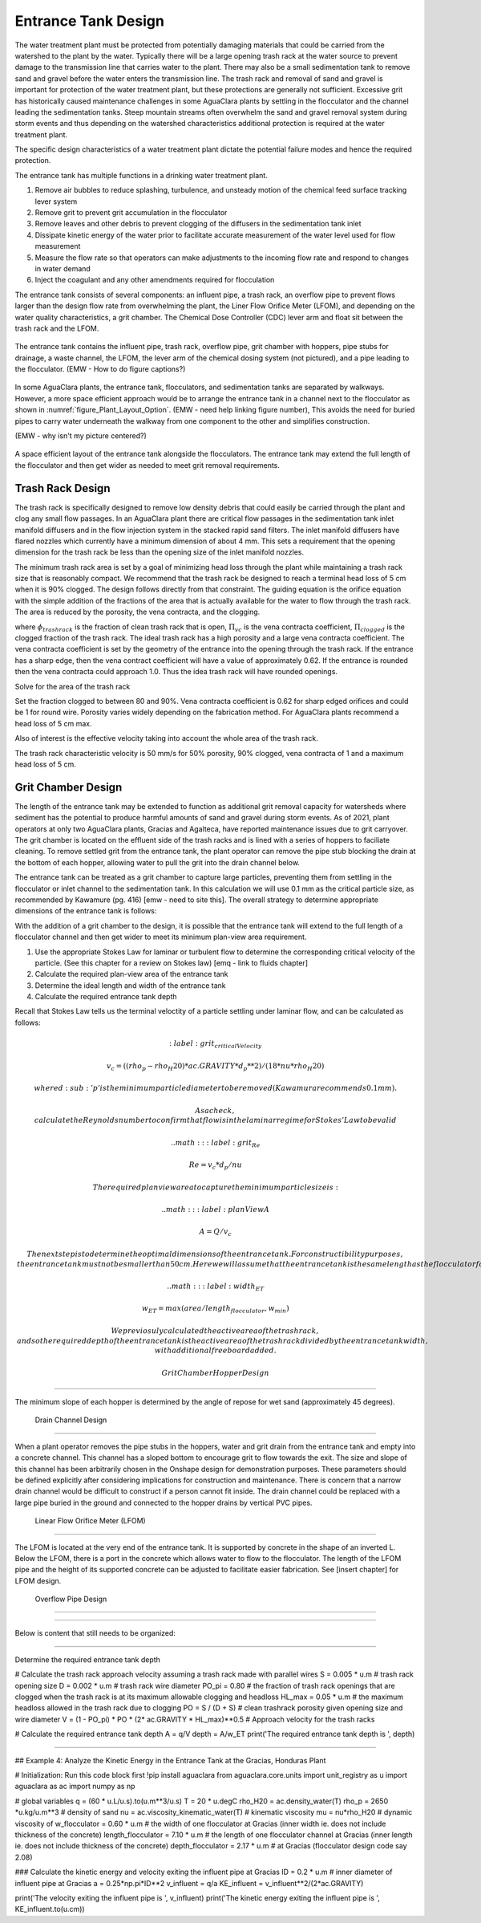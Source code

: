 .. _title_entrance_tank_design:

**************************************
Entrance Tank Design
**************************************

The water treatment plant must be protected from potentially damaging materials that could be carried from the watershed to the plant by the water. Typically there will be a large opening trash rack at the water source to prevent damage to the transmission line that carries water to the plant. There may also be a small sedimentation tank to remove sand and gravel before the water enters the transmission line. The trash rack and removal of sand and gravel is important for protection of the water treatment plant, but these protections are generally not sufficient. Excessive grit has historically caused maintenance challenges in some AguaClara plants by settling in the flocculator and the channel leading the sedimentation tanks. Steep mountain streams often overwhelm the sand and gravel removal system during storm events and thus depending on the watershed characteristics additional protection is required at the water treatment plant.  

The specific design characteristics of a water treatment plant dictate the potential failure modes and hence the required protection.

The entrance tank has multiple functions in a drinking water treatment plant.

#. Remove air bubbles to reduce splashing, turbulence, and unsteady motion of the chemical feed surface tracking lever system
#. Remove grit to prevent grit accumulation in the flocculator
#. Remove leaves and other debris to prevent clogging of the diffusers in the sedimentation tank inlet
#. Dissipate kinetic energy of the water prior to facilitate accurate measurement of the water level used for flow measurement
#. Measure the flow rate so that operators can make adjustments to the incoming flow rate and respond to changes in water demand
#. Inject the coagulant and any other amendments required for flocculation

The entrance tank consists of several components: an influent pipe, a trash rack, an overflow pipe to prevent flows larger than the design flow rate from overwhelming the plant, the Liner Flow Orifice Meter (LFOM), and depending on the water quality characteristics, a grit chamber. The Chemical Dose Controller (CDC) lever arm and float sit between the trash rack and the LFOM. 

 .. _figure_ET_Diagram_Labeled:

.. figure:: ../Images/ET_Diagram_Labeled.png
    :width: 900px
    :align: center
    :alt: entrance tank diagram

    The entrance tank contains the influent pipe, trash rack, overflow pipe, grit chamber with hoppers, pipe stubs for drainage, a waste channel, the LFOM, the lever arm of the chemical dosing system (not pictured), and a pipe leading to the flocculator. (EMW - How to do figure captions?)

In some AguaClara plants, the entrance tank, flocculators, and sedimentation tanks are separated by walkways. However, a more space efficient approach would be to arrange the entrance tank in a channel next to the flocculator as shown in :numref:`figure_Plant_Layout_Option`. (EMW - need help linking figure number), This avoids the need for buried pipes to carry water underneath the walkway from one component to the other and simplifies construction. 

(EMW - why isn't my picture centered?)

 .. _figure_Plant_Layout_Option:

.. figure:: ../Images/Plant_Layout_Option.png
    :width: 600px
    :align: center
    :alt: Layout of entrance tank alongside plant treatment train

    A space efficient layout of the entrance tank alongside the flocculators. The entrance tank may extend the full length of the flocculator and then get wider as needed to meet grit removal requirements. 

Trash Rack Design
===============================

The trash rack is specifically designed to remove low density debris that could easily be carried through the plant and clog any small flow passages. In an AguaClara plant there are critical flow passages in the sedimentation tank inlet manifold diffusers and in the flow injection system in the stacked rapid sand filters. The inlet manifold diffusers have flared nozzles which currently have a minimum dimension of about 4 mm. This sets a requirement that the opening dimension for the trash rack be less than the opening size of the inlet manifold nozzles.

The minimum trash rack area is set by a goal of minimizing head loss through the plant while maintaining a trash rack size that is reasonably compact. We recommend that the trash rack be designed to reach a terminal head loss of 5 cm when it is 90% clogged. The design follows directly from that constraint. The guiding equation is the orifice equation with the simple addition of the fractions of the area that is actually available for the water to flow through the trash rack. The area is reduced by the porosity, the vena contracta, and the clogging.

.. math::
  :label: trashrack_flow

   Q = (1-\Pi_{clogged})\Pi_{vc} \phi A_{trashrack}\sqrt{2gh}

where :math:`\phi_{trashrack}` is the fraction of clean trash rack that is open, :math:`\Pi_{vc}` is the vena contracta coefficient, :math:`\Pi_{clogged}` is the clogged fraction of the trash rack. The ideal trash rack has a high porosity and a large vena contracta coefficient. The vena contracta coefficient is set by the geometry of the entrance into the opening through the trash rack. If the entrance has a sharp edge, then the vena contract coefficient will have a value of approximately 0.62. If the entrance is rounded then the vena contracta could approach 1.0. Thus the idea trash rack will have rounded openings.

Solve for the area of the trash rack

.. math::
  :label: trashrack_area

   A_{trashrack} = \frac{Q}{(1-\Pi_{clogged})\Pi_{vc} \phi \sqrt{2gh}}

Set the fraction clogged to between 80 and 90%. Vena contracta coefficient is 0.62 for sharp edged orifices and could be 1 for round wire.
Porosity varies widely depending on the fabrication method.
For AguaClara plants recommend a head loss of 5 cm max.

Also of interest is the effective velocity taking into account the whole area of the trash rack.

.. math::
  :label: trashrack_velocity

   v_{trashrack} = \frac{Q}{A_{trashrack} } = (1-\Pi_{clogged})\Pi_{vc} \phi \sqrt{2gh}

The trash rack characteristic velocity is 50 mm/s for 50% porosity, 90% clogged, vena contracta of 1 and a maximum head loss of 5 cm.

Grit Chamber Design
===============================

The length of the entrance tank may be extended to function as additional grit removal capacity for watersheds where sediment has the potential to produce harmful amounts of sand and gravel during storm events. As of 2021, plant operators at only two AguaClara plants, Gracias and Agalteca, have reported maintenance issues due to grit carryover. The grit chamber is located on the effluent side of the trash racks and is lined with a series of hoppers to faciliate cleaning. To remove settled grit from the entrance tank, the plant operator can remove the pipe stub blocking the drain at the bottom of each hopper, allowing water to pull the grit into the drain channel below. 

The entrance tank can be treated as a grit chamber to capture large particles, preventing them from settling in the flocculator or inlet channel to the sedimentation tank. In this calculation we will use 0.1 mm as the critical particle size, as recommended by Kawamure (pg. 416) [emw - need to site this]. The overall strategy to determine appropriate dimensions of the entrance tank is follows: 

With the addition of a grit chamber to the design, it is possible that the entrance tank will extend to the full length of a flocculator channel and then get wider to meet its minimum plan-view area requirement.

1. Use the appropriate Stokes Law for laminar or turbulent flow to determine the corresponding critical velocity of the particle. (See this chapter for a review on Stokes law) [emq - link to fluids chapter]
2. Calculate the required plan-view area of the entrance tank
3. Determine the ideal length and width of the entrance tank
4. Calculate the required entrance tank depth

Recall that Stokes Law tells us the terminal veloctity of a particle settling under laminar flow, and can be calculated as follows: 

.. math::
  :label: grit_criticalVelocity
  
  v_c = ((rho_p - rho_H20)*ac.GRAVITY*d_p**2)/(18*nu*rho_H20)
  
  where d\ :sub:'p' is the minimum particle diameter to be removed (Kawamura recommends 0.1 mm). 
  
  As a check, calculate the Reynolds number to confirm that flow is in the laminar regime for Stokes' Law to be valid
  
  .. math::
  :label: grit_Re
  
  Re = v_c*d_p/nu
  
  The required plan view area to capture the minimum particle size is:
  
   .. math::
  :label: planViewA
  
  A = Q/v_c
  
  The next step is to determine the optimal dimensions of the entrance tank. For constructibility purposes, the entrance tank must not be smaller than 50 cm. Here we will assume that the entrance tank is the same length as the flocculator for ease of construction; however designing to minimize the plan view area of the entrance tank is another valid assumption. 
  
   .. math::
  :label: width_ET
  
  w_ET = max(area/length_flocculator, w_min)
  
  We previosuly calculated the active area of the trash rack, and so the required depth of the entrance tank is the active area of the trash rack divided by the entrance tank width, with additional freeboard added. 
  
 Grit Chamber Hopper Design
===============================

The minimum slope of each hopper is determined by the angle of repose for wet sand (approximately 45 degrees). 

 Drain Channel Design
===============================

When a plant operator removes the pipe stubs in the hoppers, water and grit drain from the entrance tank and empty into a concrete channel. This channel has a sloped bottom to encourage grit to flow towards the exit. The size and slope of this channel has been arbitrarily chosen in the Onshape design for demonstration purposes. These parameters should be defined explicitly after considering implications for construction and maintenance. There is concern that a narrow drain channel would be difficult to construct if a person cannot fit inside. The drain channel could be replaced with a large pipe buried in the ground and connected to the hopper drains by vertical PVC pipes. 

 Linear Flow Orifice Meter (LFOM)
===============================

The LFOM is located at the very end of the entrance tank. It is supported by concrete in the shape of an inverted L. Below the LFOM, there is a port in the concrete which allows water to flow to the flocculator. The length of the LFOM pipe and the height of its supported concrete can be adjusted to facilitate easier fabrication. See [insert chapter] for LFOM design.

 Overflow Pipe Design
===============================


###############################

Below is content that still needs to be organized:

###############################

Determine the required entrance tank depth

# Calculate the trash rack approach velocity assuming a trash rack made with parallel wires
S = 0.005 * u.m # trash rack opening size
D = 0.002 * u.m # trash rack wire diameter
PO_pi = 0.80 # the fraction of trash rack openings that are clogged when the trash rack is at its maximum allowable clogging and headloss
HL_max = 0.05 * u.m # the maximum headloss allowed in the trash rack due to clogging
PO = S / (D + S) # clean trashrack porosity given opening size and wire diameter
V = (1 - PO_pi) * PO * (2* ac.GRAVITY * HL_max)**0.5 # Approach velocity for the trash racks

# Calculate the required entrance tank depth
A = q/V
depth = A/w_ET
print('The required entrance tank depth is ', depth)

----------------------------

## Example 4: Analyze the Kinetic Energy in the Entrance Tank at the Gracias, Honduras Plant

# Initialization: Run this code block first
!pip install aguaclara
from aguaclara.core.units import unit_registry as u
import aguaclara as ac
import numpy as np

# global variables
q = (60 * u.L/u.s).to(u.m**3/u.s)
T = 20 * u.degC
rho_H20 = ac.density_water(T)
rho_p = 2650 *u.kg/u.m**3 # density of sand
nu = ac.viscosity_kinematic_water(T) # kinematic viscosity
mu = nu*rho_H20 # dynamic viscosity of 
w_flocculator = 0.60 * u.m # the width of one flocculator at Gracias (inner width ie. does not include thickness of the concrete)
length_flocculator = 7.10 * u.m # the length of one flocculator channel at Gracias (inner length ie. does not include thickness of the concrete)
depth_flocculator = 2.17 * u.m  # at Gracias (flocculator design code say 2.08)

### Calculate the kinetic energy and velocity exiting the influent pipe at Gracias
ID = 0.2 * u.m # inner diameter of influent pipe at Gracias
a = 0.25*np.pi*ID**2
v_influent = q/a
KE_influent = v_influent**2/(2*ac.GRAVITY)

print('The velocity exiting the influent pipe is ', v_influent)
print('The kinetic energy exiting the influent pipe is ', KE_influent.to(u.cm))

